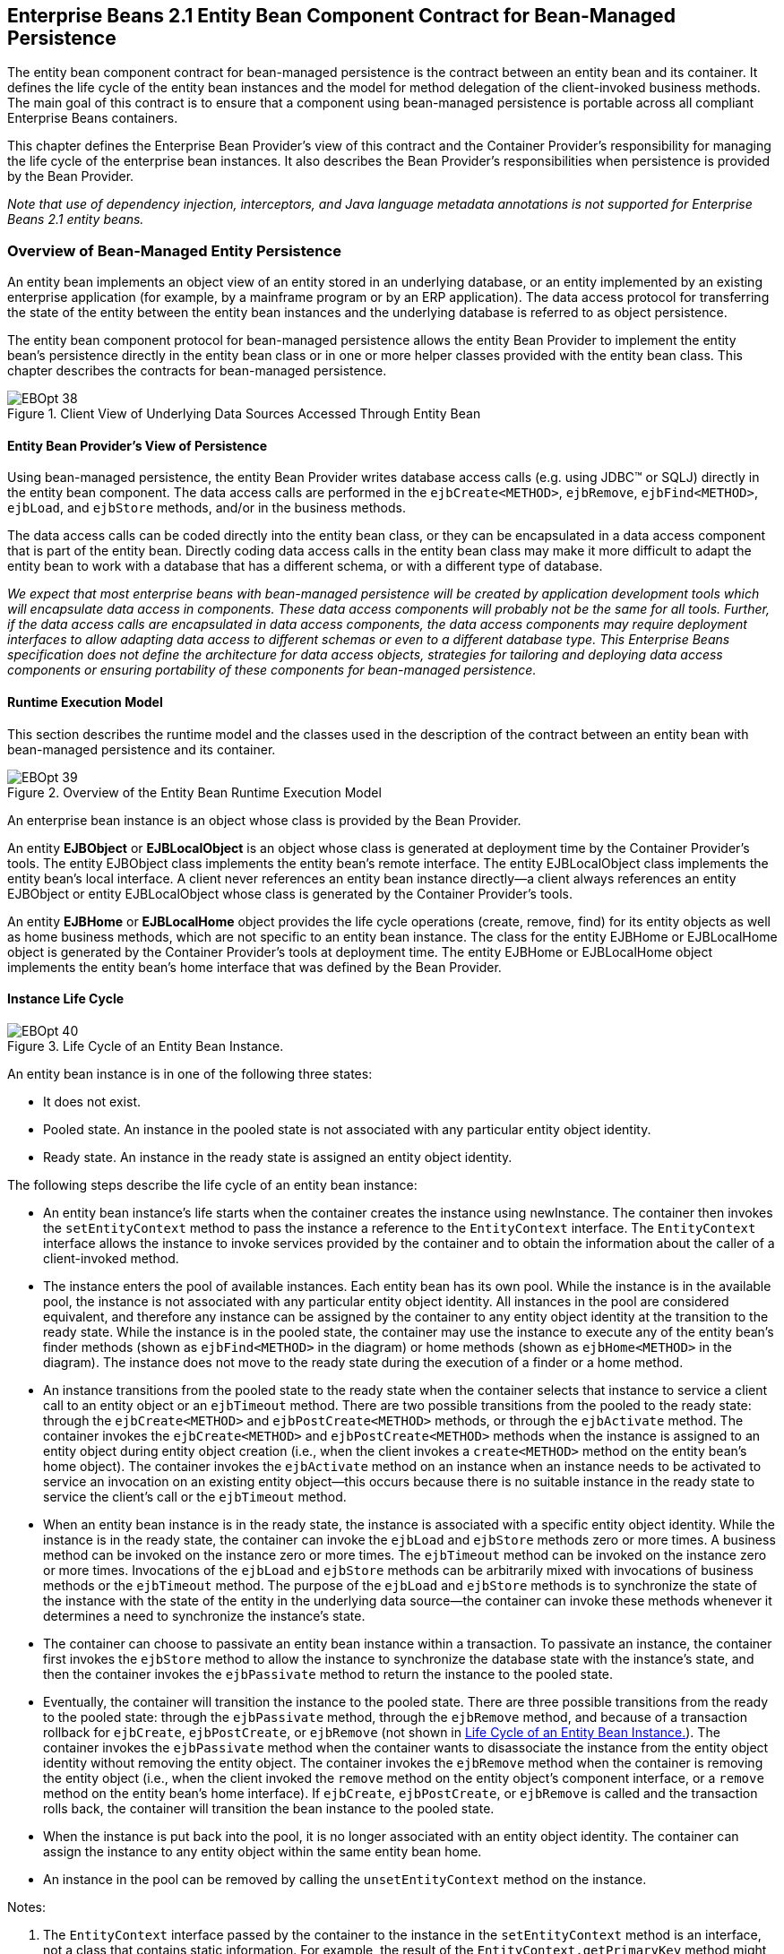 [[a2456]]
== Enterprise Beans 2.1 Entity Bean Component Contract for Bean-Managed Persistence

The entity bean component contract for bean-managed persistence is the contract between an entity bean and its container.
It defines the life cycle of the entity bean instances and the model for method delegation of the client-invoked business methods.
The main goal of this contract is to ensure that a component using bean-managed persistence is portable across all compliant Enterprise Beans containers.

This chapter defines the Enterprise Bean Provider’s view of this contract and the Container Provider’s responsibility for managing the life cycle of the enterprise bean instances.
It also describes the Bean Provider’s responsibilities when persistence is provided by the Bean Provider.

_Note that use of dependency injection, interceptors, and Java language metadata annotations is not supported for Enterprise Beans 2.1 entity beans._

=== Overview of Bean-Managed Entity Persistence

An entity bean implements an object view of an entity stored in an underlying database, or an entity implemented by an existing enterprise application (for example, by a mainframe program or by an ERP application).
The data access protocol for transferring the state of the entity between the entity bean instances and the underlying database is referred to as object persistence.

The entity bean component protocol for bean-managed persistence allows the entity Bean Provider to implement the entity bean’s persistence directly in the entity bean class or in one or more helper classes provided with the entity bean class.
This chapter describes the contracts for bean-managed persistence.

.Client View of Underlying Data Sources Accessed Through Entity Bean
image::EBOpt-38.svg[]

==== Entity Bean Provider’s View of Persistence

Using bean-managed persistence, the entity Bean Provider writes database access calls (e.g. using JDBC(TM) or SQLJ) directly in the entity bean component.
The data access calls are performed in the `ejbCreate<METHOD>`, `ejbRemove`, `ejbFind<METHOD>`, `ejbLoad`, and `ejbStore` methods, and/or in the business methods.

The data access calls can be coded directly into the entity bean class, or they can be encapsulated in a
data access component that is part of the entity bean.
Directly coding data access calls in the entity bean class may make it more difficult to adapt the entity bean to work with a database that has a different schema, or with a different type of database.

_We expect that most enterprise beans with bean-managed persistence will be created by application development tools which will encapsulate data access in components.
These data access components will probably not be the same for all tools.
Further, if the data access calls are encapsulated in data access components, the data access components may require deployment interfaces to allow adapting data access to different schemas or even to a different database type.
This Enterprise Beans specification does not define the architecture for data access objects, strategies for tailoring and deploying data
access components or ensuring portability of these components for bean-managed persistence._

==== Runtime Execution Model

This section describes the runtime model and the classes used in the description of the contract between an entity bean with bean-managed persistence and its container.

.Overview of the Entity Bean Runtime Execution Model
image::EBOpt-39.svg[]

An enterprise bean instance is an object whose class is provided by the Bean Provider.

An entity *EJBObject* or *EJBLocalObject* is an object whose class is generated at deployment time by the Container
Provider’s tools.
The entity EJBObject class implements the entity bean’s remote interface.
The entity EJBLocalObject class implements the entity bean’s local interface.
A client never references an entity bean instance directly—a client always references an entity EJBObject or entity EJBLocalObject whose class is generated by the Container Provider’s tools.

An entity *EJBHome* or *EJBLocalHome* object provides the life cycle operations (create, remove, find) for its entity objects as well as home business methods, which are not specific to an entity bean instance.
The class for the entity EJBHome or EJBLocalHome object is generated by the Container Provider’s tools at deployment time.
The entity EJBHome or EJBLocalHome object implements the entity bean’s home interface that was defined by the Bean Provider.

==== Instance Life Cycle
[[a2480]]
.Life Cycle of an Entity Bean Instance.
image::EBOpt-40.svg[]

An entity bean instance is in one of the following three states:

* It does not exist.

* Pooled state.
An instance in the pooled state is not associated with any particular entity object identity.

* Ready state.
An instance in the ready state is assigned an entity object identity.

The following steps describe the life cycle of an entity bean instance:

* An entity bean instance’s life starts when
the container creates the instance using newInstance.
The container then invokes the `setEntityContext` method to pass the instance a reference to the `EntityContext` interface.
The `EntityContext` interface allows the instance to invoke services provided by the container and to obtain the information about the caller of a client-invoked method.

* The instance enters the pool of available instances.
Each entity bean has its own pool.
While the instance is in the available pool, the instance is not associated with any particular entity object identity.
All instances in the pool are considered equivalent, and therefore any instance can be assigned by the container to any entity object identity at the transition to the ready state.
While the instance is in the pooled state, the container may use the instance to execute any of the entity bean’s finder methods (shown as `ejbFind<METHOD>` in the diagram) or home methods (shown as `ejbHome<METHOD>` in the diagram).
The instance does not move to the ready state during the execution of a finder or a home method.

* An instance transitions from the pooled state to the ready state when the container selects that instance to service a client call to an entity object or an `ejbTimeout` method.
There are two possible transitions from the pooled to the ready state: through the `ejbCreate<METHOD>` and `ejbPostCreate<METHOD>` methods, or through the `ejbActivate` method.
The container invokes the `ejbCreate<METHOD>` and `ejbPostCreate<METHOD>` methods when the instance is assigned to an entity object during entity object creation (i.e., when the client invokes a `create<METHOD>` method on the entity bean’s home object).
The container invokes the `ejbActivate` method on an instance when an instance needs to be activated to service an invocation on an existing entity object—this occurs because there is no suitable instance in the ready state to service the client’s call or the `ejbTimeout` method.

* When an entity bean instance is in the ready state, the instance is associated with a specific entity object identity.
While the instance is in the ready state, the container can invoke the `ejbLoad` and `ejbStore` methods zero or more times.
A business method can be invoked on the instance zero or more times.
The `ejbTimeout` method can be invoked on the instance zero or more times.
Invocations of the `ejbLoad` and `ejbStore` methods can be arbitrarily mixed with invocations of business methods or the `ejbTimeout` method.
The purpose of the `ejbLoad` and `ejbStore` methods is to synchronize the state of the instance with the state of the entity in the underlying data source—the container can invoke these methods whenever it determines a need to synchronize the instance’s state.

* The container can choose to passivate an entity bean instance within a transaction.
To passivate an instance, the container first invokes the `ejbStore` method to allow the instance to synchronize the database state with the instance’s state, and then the container invokes the `ejbPassivate` method to return the instance to the pooled state.

* Eventually, the container will transition the instance to the pooled state.
There are three possible transitions from the ready to the pooled state: through the `ejbPassivate` method, through the `ejbRemove` method, and because of a transaction rollback for `ejbCreate`, `ejbPostCreate`, or `ejbRemove` (not shown in <<a2480>>).
The container invokes the `ejbPassivate` method when the container wants to disassociate the instance from the entity object identity without removing the entity object.
The container invokes the `ejbRemove` method when the container is removing the entity object (i.e., when the client invoked the `remove` method on the entity object’s component interface, or a `remove` method on the entity bean’s home interface).
If `ejbCreate`, `ejbPostCreate`, or `ejbRemove` is called and the transaction rolls back, the container will transition the bean instance to the pooled state.

* When the instance is put back into the pool, it is no longer associated with an entity object identity.
The container can assign the instance to any entity object within the same entity bean home.

* An instance in the pool can be removed by calling the `unsetEntityContext` method on the instance.

Notes:

. The `EntityContext` interface passed by the container to the instance in the `setEntityContext` method is an
interface, not a class that contains static information.
For example, the result of the `EntityContext.getPrimaryKey` method might be different each time an instance moves from the pooled state to the ready state, and the result of the `getCallerPrincipal` and `isCallerInRole` methods may
be different in each business method.

. A `RuntimeException` thrown from any method of the entity bean class (including the business methods and the callbacks invoked by the container) results in the transition to the "`does not exist`" state.
The container must not invoke any method on the instance after a `RuntimeException` has been caught.
From the client perspective, the corresponding entity object continues to exist.
The client can continue accessing the entity object through its component interface because the container can use a different entity bean instance to delegate the client’s requests.
Exception handling is described further in <<a3210>>.

. The container is not required to maintain a pool of instances in the pooled state.
The pooling approach is an example of a possible implementation, but it is not the required implementation.
Whether the container uses a pool or not has no bearing on the entity bean coding style.

==== The Entity Bean Component Contract

This section specifies the contract between an entity bean with bean-managed persistence and its container.

===== Entity Bean Instance’s View

The following describes the entity bean instance’s view of the contract:

The Bean Provider is responsible for implementing the following methods in the entity bean class:

* A public constructor that takes no arguments.
The container uses this constructor to create instances of the entity bean class.

* `public void setEntityContext(EntityContext ic);`
+
A container uses this method to pass a reference to the `EntityContext` interface to the entity bean instance.
If the entity bean instance needs to use the `EntityContext` interface during its lifetime, it must remember the `EntityContext` interface in an instance variable.
+
This method executes with an unspecified transaction context (Refer to Enterprise Beans Core Contracts and Requirements
document <<a3339>> for how the container executes methods with an unspecified transaction context).
An identity of an entity object is not available during this method.
+
The instance can take advantage of the `setEntityContext` method to allocate any resources that are to be held by the instance for its lifetime.
Such resources cannot be specific to an entity object identity because the instance might be reused during its lifetime to serve multiple entity object identities.

* `public void unsetEntityContext();`
+
A container invokes this method before terminating the life of the instance.
+
This method executes with an unspecified transaction context.
An identity of an entity object is not available during this method.
+
The instance can take advantage of the `unsetEntityContext` method to free any resources that are held by the instance.
(These resources typically had been allocated by the `setEntityContext` method.)

* `public` _PrimaryKeyClass_ `ejbCreate<METHOD>(...);`
+
There are zero
footnote:a3385[An entity Bean has no `ejbCreate<METHOD>` and `ejbPostCreate<METHOD>` methods if it does not define any create methods in its home interface.
Such an entity bean does not allow the clients to create new entity objects.
The entity bean restricts the clients to accessing entities that were created through direct database inserts.]
or more `ejbCreate<METHOD>` methods, whose signatures match the signatures of the `create<METHOD>` methods of the entity bean home interface.
The container invokes an `ejbCreate<METHOD>` method on an entity bean instance when a client invokes a matching `create<METHOD>` method to create an entity object.
+
The implementation of the `ejbCreate<METHOD>` method typically validates the client-supplied arguments, and inserts a record representing the entity object into the database.
The method also initializes the instance’s variables.
The `ejbCreate<METHOD>` method must return the primary key for the created entity object.
+
An `ejbCreate<METHOD>` method executes in the transaction context determined by the transaction attribute of the matching `create<METHOD>` method, as described in Enterprise Beans Core Contracts and Requirements document <<a3339>>
Subsection "`__Container-Managed Transaction Demarcation for Business Methods__`".

* `public void ejbPostCreate<METHOD>(...);`
+
For each `ejbCreate<METHOD>` method, there is a matching `ejbPostCreate<METHOD>` method that has the same input parameters but whose return value is void.
The container invokes the matching `ejbPostCreate<METHOD>` method on an instance after it invokes the ejbCreate<METHOD> method with the same arguments.
The entity object identity is available during the `ejbPostCreate<METHOD>` method.
The instance may, for example, obtain the component interface of the associated entity object and pass it to another enterprise bean as a method argument.
+
An `ejbPostCreate<METHOD>` method executes in the same transaction context as the previous `ejbCreate<METHOD>` method.

* `public void ejbActivate();`
+
The container invokes this method on the instance when the container picks the instance from the pool and assigns it to a specific entity object identity.
The `ejbActivate` method gives the entity bean instance the chance to acquire additional resources that it needs while it is in the
ready state.
+
This method executes with an unspecified transaction context.
The instance can obtain the identity of the entity object via the `getPrimaryKey`, `getEJBLocalObject`, or `getEJBObject` method on the entity context.
The instance can rely on the fact that the primary key and entity object identity will remain associated with the instance until the completion of `ejbPassivate` or `ejbRemove`.
+
Note that the instance should not use the `ejbActivate` method to read the state of the entity from the database; the instance should load its state only in the `ejbLoad` method.

* `public void ejbPassivate();`
+
The container invokes this method on an instance when the container decides to disassociate the instance from an entity object identity, and to put the instance back into the pool of available instances.
The `ejbPassivate` method gives the instance the chance to release any resources that should not be held while the instance is in the pool.
(These resources typically had been allocated during the `ejbActivate` method.)
+
This method executes with an unspecified transaction context.
The instance can still obtain the identity of the entity object via the `getPrimaryKey`, `getEJBLocalObject`, or `getEJBObject` method of the `EntityContext` interface.
+
Note that an instance should not use the `ejbPassivate` method to write its state to the database; an instance should store its state only in the `ejbStore` method.

* `public void ejbRemove();`
+
The container invokes this method on an instance as a result of a client’s invoking a `remove` method.
The instance is in the ready state when `ejbRemove` is invoked and it will be entered into the pool when the method completes.
+
This method executes in the transaction context determined by the transaction attribute of the `remove` method that triggered the `ejbRemove` method.
The instance can still obtain the identity of the entity object via the `getPrimaryKey`, `getEJBLocalObject`, or `getEJBObject` method of the `EntityContext` interface.
+
The container synchronizes the instance’s state before it invokes the `ejbRemove` method.
This means that the state of the instance variables at the beginning of the `ejbRemove` method is the same as it would be at the beginning of a business method.
+
An entity bean instance should use this method to remove the entity object’s representation from the database.
+
Since the instance will be entered into the pool, the state of the instance at the end of this method must be equivalent to the state of a passivated instance.
This means that the instance must release any resource that it would normally release in the `ejbPassivate` method.

* `public void ejbLoad();`
+
The container invokes this method on an instance in the ready state to inform the instance that it should synchronize the entity state cached in its instance variables from the entity state in the database.
The instance should be prepared for the container to invoke this method at any time that the instance is in the ready state.
+
If the instance is caching the entity state (or parts of the entity state), the instance should not use the previously cached state in the subsequent business method.
The instance may take advantage of the `ejbLoad` method, for example, to refresh the cached state by reading it from the database.
+
This method executes in the transaction context determined by the transaction attribute of the business method or `ejbTimeout` method that triggered the `ejbLoad` method.

* `public void ejbStore();`
+
The container invokes this method on an instance to inform the instance that the instance should synchronize the entity state in the database with the entity state cached in its instance variables.
The instance should be prepared for the container to invoke this method at any time that the instance is in the ready state.
+
An instance should write any updates cached in the instance variables to the database in the `ejbStore` method.
+
This method executes in the same transaction context as the previous `ejbLoad` or `ejbCreate<METHOD>` method invoked on the instance.
All business methods or the `ejbTimeout` method invoked between the previous `ejbLoad` or `ejbCreate<METHOD>` method and this `ejbStore` method are also invoked in the same transaction context.

* `public` _<primary key type or collection>_ `ejbFind<METHOD>(...);`
+
The container invokes this method on the instance when the container selects the instance to execute a matching client-invoked `find<METHOD>` method.
The instance is in the pooled state (i.e., it is not assigned to any particular entity object identity) when the container selects the instance to execute the `ejbFind<METHOD>` method on it, and it is returned to the pooled state when the execution of the `ejbFind<METHOD>` method completes.
+
The `ejbFind<METHOD>` method executes in the transaction context determined by the transaction attribute of the matching find method, as described in Enterprise Beans Core Contracts and Requirements document <<a3339>> Subsection "`__Container-Managed Transaction Demarcation for Business Methods__`".
+
The implementation of an `ejbFind<METHOD>` method typically uses the method’s arguments to locate the requested entity object or a collection of entity objects in the database.
The method must return a primary key or a collection of primary keys to the container (see <<a2729>>).

* `public` _<type>_ `ejbHome<METHOD>(...);`
+
The container invokes this method on any instance when the container selects the instance to execute a matching client-invoked `<METHOD>` home method.
The instance is in the pooled state (i.e., it is not assigned to any particular entity object identity) when the container selects the instance to execute the `ejbHome<METHOD>` method on it, and it is returned to the pooled state when the execution of the `ejbHome<METHOD>` method completes.
+
The `ejbHome<METHOD>` method executes in the transaction context determined by the transaction attribute of the matching `<METHOD>` home method, as described in Enterprise Beans Core Contracts and Requirements document <<a3339>> Subsection "`__Container-Managed Transaction Demarcation for Business Methods__`".

* `public void ejbTimeout(...);`
+
The container invokes the `ejbTimeout` method on an instance when a timer for the instance has expired.
The `ejbTimeout` method notifies the instance of the time-based event and allows the instance to execute the business logic to handle it.
+
The `ejbTimeout` method executes in the transaction context determined by its transaction attribute.

[[a2553]]
===== Container’s View

This subsection describes the container’s view of the state management contract.
The container must call the following methods:

* `public void setEntityContext(ec);`
+
The container invokes this method to pass a reference to the `EntityContext` interface to the entity bean instance.
The container must invoke this method after it creates the instance, and before it puts the instance into the pool of available instances.
+
The container invokes this method with an unspecified transaction context.
At this point, the `EntityContext` is not associated with any entity object identity.

* `public void unsetEntityContext();`
+
The container invokes this method when the container wants to reduce the number of instances in the pool.
After this method completes, the container must not reuse this instance.
+
The container invokes this method with an unspecified transaction context.

* `public` _PrimaryKeyClass_ `ejbCreate<METHOD>(...);` +
`public void ejbPostCreate<METHOD>(...);`
+
The container invokes these two methods during the creation of an entity object as a result of a client invoking a `create<METHOD>` method on the entity bean’s home interface.
+
The container first invokes the `ejbCreate<METHOD>` method whose signature matches the `create<METHOD>` method invoked by the client.
The `ejbCreate<METHOD>` method returns a primary key for the created entity object.
The container creates an entity EJBObject reference and/or EJBLocalObject reference for the primary key.
The container then invokes a matching `ejbPostCreate<METHOD>` method to allow the instance to fully initialize itself.
Finally, the container returns the entity object’s remote interface (i.e., a reference to the entity EJBObject) to the client if the client is a remote client, or the entity object’s local interface (i.e., a reference to the entity EJBLocalObject) to the client if the client is a local client.
+
The container must invoke the `ejbCreate<METHOD>` and `ejbPostCreate<METHOD>` methods in the transaction context determined by the transaction attribute of the matching `create<METHOD>` method, as described in Enterprise Beans Core Contracts and Requirements document <<a3339>> Subsection "`__Container-Managed Transaction Demarcation for Business Methods__`".

* `public void ejbActivate();`
+
The container invokes this method on an entity bean instance at activation time (i.e., when the instance is taken from the pool and assigned to an entity object identity).
The container must ensure that the primary key of the associated entity object is available to the instance if the instance invokes the
`getPrimaryKey`, `getEJBLocalObject`, or `getEJBObject` method on its `EntityContext` interface.
+
The container invokes this method with an unspecified transaction context.
+
Note that instance is not yet ready for the delivery of a business method.
The container must still invoke the `ejbLoad` method prior to a business method or `ejbTimeout` method invocation.

* `public void ejbPassivate();`
+
The container invokes this method on an entity bean instance at passivation time (i.e., when the instance is being disassociated from an entity object identity and moved into the pool).
The container must ensure that the identity of the associated entity object is still available to the instance if the instance invokes
the `getPrimaryKey`, `getEJBLocalObject`, or `getEJBObject` method on its entity context.
+
The container invokes this method with an unspecified transaction context.
+
Note that if the instance state has been updated by a transaction, the container must first invoke the `ejbStore` method on the instance before it invokes `ejbPassivate` on it.

* public void ejbRemove();
+
The container invokes this method before it ends the life of an entity object as a result of a client invoking a `remove` operation.
+
The container invokes this method in the transaction context determined by the transaction attribute of the invoked `remove` method.
The container must ensure that the identity of the associated entity object is still available to the instance in the `ejbRemove` method (i.e., the instance can invoke the `getPrimaryKey`, `getEJBLocalObject`, or `getEJBObject` method on its `EntityContext` in the `ejbRemove` method).
+
The container must ensure that the instance’s state is synchronized from the state in the database before invoking the
`ejbRemove` method (i.e., if the instance is not already synchronized from the state in the database, the container must invoke `ejbLoad` before it invokes `ejbRemove`).

* `public void ejbLoad();`
+
The container must invoke this method on the instance whenever it becomes necessary for the instance to synchronize its instance state from its state in the database.
The exact times that the container invokes `ejbLoad` depend on the configuration of the component and the container, and are not defined by the Enterprise Beans architecture.
Typically, the container will call `ejbLoad` before the first business method within a transaction or before invoking the `ejbTimeout` method to ensure that the instance can refresh its cached state of the entity object from the database.
After the first `ejbLoad` within a transaction, the container is not required to recognize that the state of the entity object in the database has been changed by another transaction, and it is not required to notify the instance of this change via another `ejbLoad` call.
+
The container must invoke this method in the transaction context determined by the transaction attribute of the business method or `ejbTimeout` method that triggered the `ejbLoad` method.

* `public void ejbStore();`
+
The container must invoke this method on the instance whenever it becomes necessary for the instance to synchronize its state in the database with the state of the instance’s fields.
This synchronization always happens at the end of a transaction, unless the bean is specified as read-only (see <<a2598>>).
However, the container may also invoke this method when it passivates the instance in the middle of a transaction, or when it needs to transfer the most recent state of the entity object to another instance for the same entity object in the same transaction (see Enterprise Beans Core Contracts and Requirements document <<a3339>> Subsection "`__Access from Multiple Clients in the Same Transaction Context__`").
+
The container must invoke this method in the same transaction context as the previously invoked `ejbLoad`, `ejbCreate<METHOD>`, or `ejbTimeout` method.

* `public` _<primary key type or collection>_ `ejbFind<METHOD>(...);`
+
The container invokes the `ejbFind<METHOD>` method on an instance when a client invokes a matching `find<METHOD>` method on the entity bean’s home interface.
The container must pick an instance that is in the pooled state (i.e., the instance is not associated with any entity object identity) for the execution of the `ejbFind<METHOD>` method.
If there is no instance in the pooled state, the container creates one and calls the `setEntityContext` method on the instance before dispatching the finder method.
+
Before invoking the `ejbFind<METHOD>` method, the container must first synchronize the state of any non-read-only entity bean instances that are participating in the same transaction context as is used to execute the `ejbFind<METHOD>` by invoking the `ejbStore` method on those entity bean instances.
footnote:a3386[The Enterprise Beans specification does not require the distributed flushing of state.
The container in which the `ejbFind<METHOD>` method executes is not required to propagate the flush to a different container.]
+
After the `ejbFind<METHOD>` method completes, the instance remains in the pooled state.
The container may, but is not required to, immediately activate the objects that were located by the finder using the transition through the `ejbActivate` method.
+
The container must invoke the `ejbFind<METHOD>` method in the transaction context determined by the transaction attribute of the matching find method, as described in Enterprise Beans Core Contracts and Requirements document <<a3339>> Subsection "`__Container-Managed
Transaction Demarcation for Business Methods__`".
+
If the `ejbFind<METHOD>` method is declared to return a single primary key, the container creates an entity EJBObject reference for the primary key and returns it to the client if the client is a remote client.
If the client is a local client, the container creates and returns an entity EJBLocalObject reference for the primary key.
If the `ejbFind<METHOD>` method is declared to return a collection of primary keys, the container creates a collection of entity EJBObject or EJBLocalObject references for the primary keys returned from `ejbFind<METHOD>`, and returns the collection to the client.
(See <<a2729>> for information on collections.)

* `public` _<type>_ `ejbHome<METHOD>(...);`
+
The container invokes the `ejbHome<METHOD>` method on an instance when a client invokes a matching `<METHOD>` home method on the entity bean’s home interface.
The container must pick an instance that is in the pooled state (i.e., the instance is not associated with any entity object identity) for the execution of the `ejbHome<METHOD>` method.
If there is no instance in the pooled state, the container creates one and calls the `setEntityContext` method on the instance before dispatching the home method.
+
After the `ejbHome<METHOD>` method completes, the instance remains in the pooled state.
+
The container must invoke the `ejbHome<METHOD>` method in the transaction context determined by the transaction attribute of the matching `<METHOD>` home method, as described in Enterprise Beans Core Contracts and Requirements document <<a3339>> Subsection "`__Container-Managed Transaction Demarcation for Business Methods__`".

* `public void ejbTimeout(...);`
+
The container invokes the `ejbTimeout` method on the instance when a timer with which the entity has been registered expires.
If there is no suitable instance in the ready state, the container must activate an instance, invoking the `ejbActivate` method and transitioning it to the ready state.
+
The container invokes the `ejbTimeout` method in the context of a transaction determined by its transaction attribute.

[[a2598]]
==== Read-only Entity Beans

Compliant implementations of this specification may optionally support read-only entity beans.
A read-only entity bean is an entity bean whose instances are not intended to be updated and/or created by the application.
Read-only beans are best suited for situations where the underlying data never changes or changes infrequently.

Containers that support read-only beans do not call the `ejbStore` method on them.
The `ejbLoad` method should typically be called by the container when the state of the bean instance is initially loaded from the database, or at designated refresh intervals.
footnote:a3387[The ability to refresh the state of a read-only bean and the intervals at which such refresh occurs are vendor-specific.]

If a read-only bean is used, the state of such a bean should not be updated by the application, and the behavior is unspecified if this occurs.
footnote:a3388[For example, an implementation might choose to ignore such updates or to disallow them.]

Read-only beans are designated by vendor-specific means that are outside the scope of this specification, and their use is therefore not portable.

==== The EntityContext Interface

A container provides the entity bean instances with an `EntityContext`, which gives the entity bean instance access to the instance’s context maintained by the container.
The `EntityContext` interface has the following methods:

* The `getEJBObject` method returns the entity bean’s remote interface.

* The `getEJBHome` method returns the entity bean’s remote home interface.

* The `getEJBLocalObject` method returns the entity bean’s local interface.

* The `getEJBLocalHome` method returns the entity bean’s local home interface.

* The `getCallerPrincipal` method returns the `java.security.Principal` that identifies the invoker.

* The `isCallerInRole` method tests if the entity bean instance’s caller has a particular role.

* The `setRollbackOnly` method allows the instance to mark the current transaction such that the only outcome of the transaction is a rollback.

* The `getRollbackOnly` method allows the instance to test if the current transaction has been marked for rollback.

* The `getPrimaryKey` method returns the entity bean’s primary key.

* The `getTimerService` method returns the `jakarta.ejb.TimerService` interface.

* The `getUserTransaction` method returns the `jakarta.transaction.UserTransaction` interface.
Entity bean instances must not call this method.

* The `lookup` method enables the entity bean to look up its environment entries in the JNDI naming context.

==== Operations Allowed in the Methods of the Entity Bean Class

<<a2625>> defines the methods of an entity bean class in which the enterprise bean instances can access the methods of the `jakarta.ejb.EntityContext` interface, the `java:comp/env` environment naming context, resource managers, `TimerService` and `Timer` methods, the `EntityManagerFactory` and `EntityManager` methods, and other enterprise beans.

If an entity bean instance attempts to invoke a method of the `EntityContext` interface, and the access is not allowed in <<a2625>>, the container must throw the `java.lang.IllegalStateException`.

If an entity bean instance attempts to invoke a method of the `TimerService` or `Timer` interface and the access is not allowed in <<a2625>>, the container must throw the `java.lang.IllegalStateException`.

If an entity bean instance attempts to access a resource manager, an enterprise bean, or an entity manager or entity manager factory, and the access is not allowed in <<a2625>>, the behavior is undefined by the Enterprise Beans architecture.



[[a2625]]
.Operations Allowed in the Methods of an Entity Bean
[cols="33%,67%", width="100%", options="header"]
|===
| Bean method
| Bean method can perform the following operations

| constructor
| -

| setEntityContext +
unsetEntityContext
| EntityContext methods: _getEJBHome, getEJBLocalHome, lookup_ +
JNDI access to java:comp/env +

| ejbCreate
| EntityContext methods: _getEJBHome, getEJBLocalHome, getCallerPrincipal, getRollbackOnly, isCallerInRole, setRollbackOnly, getTimerService, lookup_ +
JNDI access to java:comp/env +
Resource manager access +
Enterprise bean access +
EntityManagerFactory access +
EntityManager access

| ejbPostCreate
| EntityContext methods: _getEJBHome, getEJBLocalHome, getCallerPrincipal, getRollbackOnly, isCallerInRole, setRollbackOnly, getEJBObject, getEJBLocalObject, getPrimaryKey, getTimerService, lookup_ +
JNDI access to java:comp/env +
Resource manager access +
Enterprise bean access +
Timer service or Timer methods +
EntityManagerFactory access +
EntityManager access

| ejbRemove
| EntityContext methods: _getEJBHome, getEJBLocalHome, getCallerPrincipal, getRollbackOnly, isCallerInRole, setRollbackOnly, getEJBObject, getEJBLocalObject, getPrimaryKey, getTimerService, lookup_ +
JNDI access to java:comp/env +
Resource manager access +
Enterprise bean access +
Timer service or Timer methods +
EntityManagerFactory access +
EntityManager access

| ejbFind
| EntityContext methods: _getEJBHome, getEJBLocalHome, getCallerPrincipal, getRollbackOnly, isCallerInRole, setRollbackOnly, lookup_ +
JNDI access to java:comp/env +
Resource manager access +
Enterprise bean access +
EntityManagerFactory access +
EntityManager access

| ejbHome
| EntityContext methods: _getEJBHome, getEJBLocalHome, getCallerPrincipal, getRollbackOnly, isCallerInRole, setRollbackOnly, getTimerService, lookup_ +
JNDI access to java:comp/env +
Resource manager access +
Enterprise bean access +
EntityManagerFactory access +
EntityManager access

| ejbActivate +
ejbPassivate
| EntityContext methods: _getEJBHome, getEJBLocalHome, getEJBObject, getEJBLocalObject, getPrimaryKey, getTimerService, lookup_ +
JNDI access to java:comp/env

| ejbLoad +
ejbStore
| EntityContext methods: _getEJBHome, getEJBLocalHome, getCallerPrincipal, getRollbackOnly, isCallerInRole, setRollbackOnly, getEJBObject, getEJBLocalObject, getPrimaryKey, getTimerService, lookup_ +
JNDI access to java:comp/env +
Resource manager access +
Enterprise bean access +
Timer service or Timer methods +
EntityManagerFactory access +
EntityManager access

| business method from component interface
| EntityContext methods: _getEJBHome, getEJBLocalHome, getCallerPrincipal, getRollbackOnly, isCallerInRole, setRollbackOnly, getEJBObject, getEJBLocalObject, getPrimaryKey, getTimerService, lookup_ +
JNDI access to java:comp/env +
Resource manager access +
Enterprise bean access +
Timer service or Timer methods +
EntityManagerFactory access +
EntityManager access

| ejbTimeout
| EntityContext methods: _getEJBHome, getEJBLocalHome, getCallerPrincipal, isCallerInRole, getRollbackOnly, setRollbackOnly, getEJBObject, getEJBLocalObject, getPrimaryKey, getTimerService, lookup_ +
JNDI access to java:comp/env +
Resource manager access +
Enterprise bean access +
Timer service or Timer methods +
EntityManagerFactory access +
EntityManager access
|===

Additional restrictions:

* The `getRollbackOnly` and `setRollbackOnly` methods of the `EntityContext` interface should be used only in the enterprise bean methods that execute in the context of a transaction.
The container must throw the `java.lang.IllegalStateException` if the methods are invoked while the instance is not associated with a transaction.

Reasons for disallowing operations:

* Invoking the `getEJBObject`, `getEJBLocalObject`, and `getPrimaryKey` methods is disallowed in the entity bean methods in which there is no entity object identity associated with the instance.

* Invoking the `getEJBObject` and `getEJBHome` methods is disallowed if the entity bean does not define a remote client view.

* Invoking the `getEJBLocalObject` and `getEJBLocalHome` methods is disallowed if the entity bean does not define a local client view.

* Invoking the `getRollbackOnly` and `setRollbackOnly` methods is disallowed in the entity bean methods for which the container does not have a meaningful transaction context.
These are the methods that have the `NotSupported`, `Never`, or `Supports` transaction attribute.

* Accessing resource managers and enterprise beans is disallowed in the entity bean methods for which the container does not have a meaningful transaction context or client security context.

==== Caching of Entity State and the ejbLoad and ejbStore Methods

An instance of an entity bean with bean-managed persistence can cache the entity object’s state between business method invocations. An instance may choose to cache the entire entity object’s state, part of the state, or no state at all.

The container-invoked `ejbLoad` and `ejbStore` methods assist the instance with the management of the cached entity object’s state. The instance should handle the `ejbLoad` and `ejbStore` methods as follows:

* When the container invokes the `ejbStore` method on the instance, the instance should push all cached updates of the entity object’s state to the underlying database.
The container invokes the ejbStore method at the end of a transaction
footnote:a3389[This call may be omitted if the bean has been specified as read-only.],
and may also invoke it at other times when the instance is in the ready state.
(For example the container may invoke `ejbStore` when passivating an instance in the middle of a transaction, or when transferring the instance’s state to another instance to support distributed transactions in a multi-process server.)

* When the container invokes the `ejbLoad` method on the instance, the instance should discard any cached entity object’s
state.
The instance may, but is not required to, refresh the cached state by reloading it from the underlying database.

The following examples, which are illustrative but not prescriptive, show how an instance may cache the entity object’s state:

* An instance loads the entire entity object’s state in the ejbLoad method and caches it until the container invokes the `ejbStore` method.
The business methods read and write the cached entity state.
The `ejbStore` method writes the updated parts of the entity object’s state to the database.

* An instance loads the most frequently used part of the entity object’s state in the `ejbLoad` method and caches it until the container invokes the `ejbStore` method.
Additional parts of the entity object’s state are loaded as needed by the business methods.
The `ejbStore` method writes the updated parts of the entity object’s state to the database.

* An instance does not cache any entity object’s state between business methods.
The business methods access and modify the entity object’s state directly in the database.
The `ejbLoad` and `ejbStore` methods have an empty implementation.

We expect that most entity developers will not manually code the cache management and data access calls in the entity bean class.
We expect that they will rely on application development tools to provide various data access components that encapsulate data access and provide state caching.

===== ejbLoad and ejbStore with the NotSupported Transaction Attribute

The use of the `ejbLoad` and `ejbStore` methods for caching an entity object’s state in the instance works well only if the container can use transaction boundaries to drive the `ejbLoad` and `ejbStore` methods.
When the `NotSupported`
footnote:a3390[This applies also to the Never and Supports attribute.]
transaction attribute is assigned to a component interface method, the corresponding enterprise bean class method executes with an unspecified transaction context (See Enterprise Beans Core Contracts and Requirements document <<a3339>> Subsection "`__Handling of Methods that Run with an unspecified transaction context__`").
This means that the container does not have any well-defined transaction boundaries to drive the `ejbLoad` and `ejbStore` methods on the instance.

Therefore, the `ejbLoad` and `ejbStore` methods are "`unreliable`" for the instances that the container uses to dispatch the methods with an unspecified transaction context.
The following are the only guarantees that the container provides for the instances that execute the methods with an unspecified transaction context:

* The container invokes at least one `ejbLoad` between ejbActivate and the first business method in the instance.

* The container invokes at least one `ejbStore` between the last business method on the instance and the `ejbPassivate` method
footnote:a3391[This `ejbStore` call may be omitted if the bean has been specified as read-only.].

Because the entity object’s state accessed between the `ejbLoad` and `ejbStore` method pair is not protected by a transaction boundary for the methods that execute with an unspecified transaction context, the Bean Provider should not attempt to use the `ejbLoad` and `ejbStore` methods to control caching of the entity object’s state in the instance.
Typically, the implementation of the `ejbLoad` and `ejbStore` methods should be a no-op (i.e., an empty method), and each business method should access the entity object’s state directly in the database.

[[a2729]]
==== Finder Method Return Type

===== Single-Object Finder

Some finder methods (such as `ejbFindByPrimaryKey`) are designed to return at most one entity object.
For single-object finders, the result type of a `find<METHOD>` method defined in the entity bean’s remote home interface is the entity bean’s remote interface, and the result type of the `find<METHOD>` method defined in the entity bean’s local home interface is the entity bean’s local interface.
The result type of the corresponding `ejbFind<METHOD>` method defined in the entity’s implementation class is the entity bean’s primary key type.

The following code illustrates the definition of a single-object finder on the remote home interface.
[source, java]
----
// Entity’s home interface
public AccountHome extends jakarta.ejb.EJBHome {
    ...
    Account findByPrimaryKey(AccountPrimaryKey primkey)
        throws FinderException, RemoteException;
    ...
}
----

****
_Note that a finder method defined on the local home interface, however, must not throw the `RemoteException`._
****

[source, java]
----
// Entity’s implementation class
public AccountBean implements jakarta.ejb.EntityBean {
    ...
    public AccountPrimaryKey ejbFindByPrimaryKey(
            AccountPrimaryKey primkey)
        throws FinderException 
    {
        ...
    }
    ...
}
----

===== Multi-Object Finders

Some finder methods are designed to return multiple entity objects.
For multi-object finders defined in the entity bean’s remote home interface, the result type of the `find<METHOD>` method is a collection of objects implementing the entity bean’s remote interface.
For multi-object finders defined in the entity bean’s local home interface, the result type is a collection of objects implementing the entity bean’s local interface.
In either case, the result type of the corresponding `ejbFind<METHOD>` implementation method defined in the entity bean’s implementation class is a collection of objects of the entity bean’s primary key type.

The Bean Provider can choose two types to define a collection type for a finder:

* the Java(TM) 2 `java.util.Collection` interface

* the JDK(TM) 1.1 `java.util.Enumeration` interface

A Bean Provider targeting containers and clients based on Java 2 should use the `java.util.Collection` interface for the finder’s result type.

A Bean Provider who wants to ensure that the entity bean is compatible with containers and clients based on JDK 1.1 must use the `java.util.Enumeration` interface for the finder’s result type
footnote:a3392[The finder will be also compatible with Java 2-based containers and clients.].

The Bean Provider must ensure that the objects in the `java.util.Enumeration` or `java.util.Collection` returned from the `ejbFind<METHOD>` method are instances of the entity bean’s primary key class.

A client program must use the `PortableRemoteObject.narrow` method to convert the objects contained in the collections returned by a finder method on the entity bean’s remote home interface to the entity bean’s remote interface type.

The following is an example of a multi-object finder method definition that is compatible with containers and clients based on Java 2:
[source, java]
----
// Entity’s remote home interface
public AccountHome extends jakarta.ejb.EJBHome {
    ...
    java.util.Collection findLargeAccounts(double limit)
        throws FinderException, RemoteException;
    ...
}

// Entity’s implementation class
public AccountBean implements jakarta.ejb.EntityBean {
    ...
    public java.util.Collection ejbFindLargeAccounts(
            double limit) throws FinderException
    {
        ...
    }
    ...
}
----

The following is an example of a multi-object finder method definition compatible with containers and clients that are based on both JDK 1.1 and Java 2:
[source, java]
----
// Entity’s remote home interface
public AccountHome extends jakarta.ejb.EJBHome {
    ...
    java.util.Enumeration findLargeAccounts(double limit)
        throws FinderException, RemoteException;
    ...
}

// Entity’s implementation class
public AccountBean implements jakarta.ejb.EntityBean {
    ...
    public java.util.Enumeration ejbFindLargeAccounts(
            double limit) throws FinderException
    {
        ...
    }
    ...
}
----

==== Timer Notifications

An entity bean can be registered with the Enterprise Beans Timer Service for time-based event notifications if it implements the `jakarta.ejb.TimedObject` interface.
The container invokes the bean instance’s `ejbTimeout` method when a timer for the bean has expired.
See <<a3258>>.

[[a2806]]
==== Standard Application Exceptions for Entities

The Enterprise Beans specification defines the following standard application exceptions:

* `jakarta.ejb.CreateException`

* `jakarta.ejb.DuplicateKeyException`

* `jakarta.ejb.FinderException`

* `jakarta.ejb.ObjectNotFoundException`

* `jakarta.ejb.RemoveException`

===== CreateException

From the client’s perspective, a `CreateException` (or a subclass of `CreateException`) indicates that an application level error occurred during the `create<METHOD>` operation.
If a client receives this exception, the client does not know, in general, whether the entity object was created but not fully initialized, or not created at all.
Also, the client does not know whether or not the transaction has been marked for rollback.
(However, the client may determine the transaction status using the `UserTransaction` interface or the `setRollbackOnly` method of the `EJBContext` interface.)

The Bean Provider throws the `CreateException` (or subclass of `CreateException`) from the `ejbCreate<METHOD>` and `ejbPostCreate<METHOD>` methods to indicate an application-level error from the create or initialization operation.
Optionally, the Bean Provider may mark the transaction for rollback before throwing this exception.

_The Bean Provider is encouraged to mark the transaction for rollback only if data integrity would be lost if the transaction were committed by the client.
Typically, when a `CreateException` is thrown, it leaves the database in a consistent state, allowing the client to recover. For example, `ejbCreate` may throw the `CreateException` to indicate that the some of the arguments to the `create<METHOD>` method are invalid._

The container treats the `CreateException` as any other application exception.
See <<a3227>>.

===== DuplicateKeyException

The `DuplicateKeyException` is a subclass of `CreateException`.
It is thrown by the `ejbCreate<METHOD>` method to indicate to the client that the entity object cannot be created because an entity object with the same key already exists.
The unique key causing the violation may be the primary key, or another key defined in the underlying database.

Normally, the Bean Provider should not mark the transaction for rollback before throwing the exception.

When the client receives the `DuplicateKeyException`, the client knows that the entity was not created, and that the client’s transaction has not typically been marked for rollback.

===== FinderException

From the client’s perspective, a `FinderException` (or a subclass of `FinderException`) indicates that an application level error occurred during the find operation.
Typically, the client’s transaction has not been marked for rollback because of the `FinderException`.

The Bean Provider throws the `FinderException` (or subclass of `FinderException`) from the `ejbFind<METHOD>` method to indicate an application-level error in the finder method.
The Bean Provider should not, typically, mark the transaction for rollback before throwing the `FinderException`.

The container treats the FinderException as any other application exception.
See <<a3227>>.

===== ObjectNotFoundException

The `ObjectNotFoundException` is a subclass of `FinderException`.
It is thrown by the `ejbFind<METHOD>` method to indicate that the requested entity object does not exist.

Only single-object finders (see <<a2729>>) should throw this exception.
Multi-object finders must not throw this exception.
Multi-object finders should return an empty collection as an indication that no matching objects were found.

===== RemoveException

From the client’s perspective, a `RemoveException` (or a subclass of `RemoveException`) indicates that an application level error occurred during a remove operation.
If a client receives this exception, the client does not know, in general, whether the entity object was removed or not.
The client also does not know if the transaction has been marked for rollback.
(However, the client may determine the transaction status using the `UserTransaction` interface.)

The Bean Provider throws the `RemoveException` (or subclass of `RemoveException`) from the `ejbRemove` method to indicate an application-level error from the entity object removal operation.
Optionally, the Bean Provider may mark the transaction for rollback before throwing this exception.

_The Bean Provider is encouraged to mark the transaction for rollback only if data integrity would be lost if the
transaction were committed by the client.
Typically, when a `RemoveException` is thrown, it leaves the database in a consistent state, allowing the client to recover._

The container treats the `RemoveException` as any other application exception.
See <<a3227>>.

==== Commit Options

The Entity Bean protocol is designed to give the container the flexibility to select the disposition of the instance state at transaction commit time.
This flexibility allows the container to optimally manage the caching of entity object’s state and the association of an entity object identity with the enterprise bean instances.

The container can select from the following commit-time options:

**Option A:**
The container caches a "`ready`" instance between transactions.
The container ensures that the instance has exclusive access to the state of the object in the persistent storage.
Therefore, the container does not have to synchronize the instance’s state from the persistent storage at the beginning of the
next transaction.

**Option B:**
The container caches a "`ready`" instance between transactions.
In contrast to Option A, in this option the container does not ensure that the instance has exclusive access to the state of the object in the persistent storage.
Therefore, the container must synchronize the instance’s state from the persistent storage at the beginning of the next transaction.

**Option C:**
The container does not cache a "`ready`" instance between transactions.
The container returns the instance to the pool of available instances after a transaction has completed.

The following table provides a summary of the commit-time options.

.Summary of Commit-Time Options
[cols="4", options="header"]
|===
|
| Write instance state to database
| Instance stays ready
| Instance state remains valid

| Option A
| Yes
| Yes
| Yes

| Option B
| Yes
| Yes
| No

| Option C
| Yes
| No
| No
|===

Note that the container synchronizes the instance’s state with the persistent storage at transaction commit for all three options.

The selection of the commit option is transparent to the entity bean implementation—the entity bean will work correctly regardless of the commit-time option chosen by the container.
The Bean Provider writes the entity bean in the same way.

==== Concurrent Access from Multiple Transactions

When writing the entity bean business methods, the Bean Provider does not have to worry about
concurrent access from multiple transactions.
The Bean Provider may assume that the container will ensure appropriate synchronization for entity objects that are accessed
concurrently from multiple transactions.

The container typically uses one of the following implementation strategies to achieve proper synchronization.
(These strategies are illustrative, not prescriptive.)

* The container activates multiple instances of the entity bean, one for each transaction in which the entity object is
being accessed.
The transaction synchronization is performed automatically by the underlying database during the database access calls performed by the business methods and the `ejbTimeout` method; and by the `ejbLoad`, `ejbCreate<METHOD>`, `ejbStore`, and `ejbRemove` methods.
The database system provides all the necessary transaction synchronization; the container does not have to perform any synchronization logic.

.Multiple Clients Can Access the Same Entity Object Using Multiple Instances
image::EBOpt-41.svg[]

_With this strategy, the type of lock acquired by `ejbLoad` leads to a trade-off.
If `ejbLoad` acquires an exclusive lock on the instance's state in the database, then throughput of read-only transactions could be impacted.
If `ejbLoad` acquires a shared lock and the instance is updated, then `ejbStore` will need to promote the lock to an exclusive lock.
This may cause a deadlock if it happens concurrently under multiple transactions._

* The container acquires exclusive access to the entity object’s state in the database.
The container activates a single instance and serializes the access from multiple transactions to this instance.
The commit-time option A applies to this type of container.

.Multiple Clients Can Access the Same Entity Object Using Single Instance
image::EBOpt-42.svg[]

[[a2872]]
==== Non-reentrant and Re-entrant Instances

An entity Bean Provider can specify that an entity bean is non-reentrant.
If an instance of a non-reentrant entity bean executes a client request in a given transaction context, and another request with the same transaction context arrives for the same entity object, the container will throw an exception to the second request.
This rule allows the Bean Provider to program the entity bean as single-threaded, non-reentrant code.

The functionality of some entity beans may require loopbacks in the same transaction context.
An example of a loopback is when the client calls entity object A, A calls entity object B, and B calls back A in the same transaction context.
The entity bean’s method invoked by the loopback shares the current execution context (which includes the transaction and security contexts) with the bean’s method invoked by the client.

If the entity bean is specified as non-reentrant in the deployment descriptor, the container must reject an attempt to re-enter the instance via the entity bean’s component interface while the instance is executing a business method.
(This can happen, for example, if the instance has invoked another enterprise bean, and the other enterprise bean tries to make a loopback call.)
If the attempt is made to reenter the instance through the remote interface, the container must throw the `java.rmi.RemoteException` to the caller.
If the attempt is made to reenter the instance through the local interface, the container must throw the `jakarta.ejb.EJBException` to the caller.
The container must allow the call if the bean’s deployment descriptor specifies that the entity bean is re-entrant.

Re-entrant entity beans must be programmed and used with caution.
First, the Bean Provider must code the entity bean with the anticipation of a loopback call.
Second, since the container cannot, in general, tell a loopback from a concurrent call from a different client, the client programmer must be careful to avoid code that could lead to a concurrent call in the same transaction context.

Concurrent calls in the same transaction context targeted at the same entity object are illegal and may lead to unpredictable results.
Since the container cannot, in general, distinguish between an illegal concurrent call and a legal loopback, application programmers are encouraged to avoid using loopbacks.
Entity beans that do not need callbacks should be marked as non-reentrant in the deployment descriptor, allowing the container to detect and prevent illegal concurrent calls from clients.

=== Responsibilities of the Enterprise Bean Provider

This section describes the responsibilities of a bean-managed persistence entity Bean Provider to ensure that the entity bean can be deployed in any Enterprise Beans container.

==== Classes and Interfaces

The Bean Provider is responsible for providing the following class files:

* Entity bean class and any dependent classes

* Primary key class

* Entity bean’s remote interface and remote home interface, if the entity bean provides a remote client view

* Entity bean’s local interface and local home interface, if the entity bean provides a local client view

The Bean Provider must provide a remote interface and a remote home interface or a local interface an local home interface for the bean.
The Bean Provider may provide a remote interface, remote home interface, local interface, and local home interface for the bean.
Other combinations are not allowed.

==== Enterprise Bean Class

The following are the requirements for an entity bean class:

The class must implement, directly or indirectly, the `jakarta.ejb.EntityBean` interface.

The class may implement, directly or indirectly, the `jakarta.ejb.TimedObject` interface.

The class must be defined as `public` and must not be `abstract`.
The class must be a top level class.

The class must not be defined as `final`.

The class must define a public constructor that takes no arguments.

The class must not define the `finalize` method.

The class may, but is not required to, implement the entity bean’s component interface.
footnote:a3393[If the entity bean class does implement the component interface, care must be taken to avoid passing of this as a method argument or result.
This potential error can be avoided by choosing not to implement the component interface in the entity bean class.]
If the class implements the entity bean’s component interface, the class must provide no-op implementations of the methods defined in the `jakarta.ejb.EJBObject` or `jakarta.ejb.EJBLocalObject` interface.
The container will never invoke these methods on the bean instances at runtime.

_A no-op implementation of these methods is required to avoid defining the entity bean class as abstract._

The entity bean class must implement the business methods, and the `ejbCreate<METHOD>`, `ejbPostCreate<METHOD>`, `ejbFind<METHOD>`, and `ejbHome<METHOD>` methods as described later in this section.

The entity bean class may have superclasses and/or superinterfaces.
If the entity bean has superclasses, the business methods, the `ejbCreate` and `ejbPostCreate` methods, the finder methods, and the methods of the `EntityBean` interface or the `TimedObject` interface may be implemented in the enterprise bean class or in any of its superclasses.

The entity bean class is allowed to implement other methods (for example helper methods invoked internally by the business methods) in addition to the methods required by the Enterprise Beans specification.

==== ejbCreate<METHOD> Methods

The entity bean class must implement the `ejbCreate<METHOD>` methods that correspond to the create<METHOD> methods specified in the entity bean’s home interface.

The entity bean class may define zero or more `ejbCreate<METHOD>` methods whose signatures must follow these rules:

The method name must have `ejbCreate` as its prefix.

The method must be declared as `public`.

The method must not be declared as `final` or `static`.

The return type must be the entity bean’s primary key type.

The method argument and return value types must be legal types for RMI-IIOP if the `ejbCreate<METHOD>` corresponds to a `create<METHOD>` on the entity bean’s remote home interface.

The `throws` clause may define arbitrary application specific exceptions, including the `jakarta.ejb.CreateException`.

_Compatibility Note: Enterprise Beans 1.0 allowed the `ejbCreate` method to throw the `java.rmi.RemoteException` to indicate a non-application exception.
This practice was deprecated in Enterprise Beans 1.1—an Enterprise Beans 1.1 or Enterprise Beans 2.0 or later compliant enterprise bean should throw the `jakarta.ejb.EJBException` or another `java.lang.RuntimeException` to indicate non-application exceptions to the container (see <<a3221>>).
An Enterprise Beans 2.0 or later enterprise bean should not throw the `java.rmi.RemoteException` from the `ejbCreate` method._

The entity object created by the `ejbCreate<METHOD>` method must have a unique primary key.
This means that the primary key must be different from the primary keys of all the existing entity objects within the same home.
The `ejbCreate<METHOD>` method should throw the `DuplicateKeyException` on an attempt to create an entity object with a duplicate primary key.
However, it is legal to reuse the primary key of a previously removed entity object.

==== ejbPostCreate<METHOD> Methods

For each `ejbCreate<METHOD>` method, the entity bean class must define a matching `ejbPostCreate<METHOD>` method, using the following rules:

The method name must have `ejbPostCreate` as its prefix.

The method must be declared as `public`.

The method must not be declared as `final` or `static`.

The return type must be `void`.

The method arguments must be the same as the arguments of the matching `ejbCreate<METHOD>` method.

The `throws` clause may define arbitrary application specific exceptions, including the `jakarta.ejb.CreateException`.

_Compatibility Note: Enterprise Beans 1.0 allowed the `ejbPostCreate` method to throw the `java.rmi.RemoteException` to indicate a non-application exception.
This practice was deprecated in Enterprise Beans 1.1—an Enterprise Beans 1.1 or Enterprise Beans 2.0 or later compliant enterprise bean should throw the `jakarta.ejb.EJBException` or another `java.lang.RuntimeException` to indicate non-application exceptions to the container (see <<3221>>).
An Enterprise Beans 2.0 or later enterprise bean should not throw the `java.rmi.RemoteException` from the `ejbPostCreate` method._

==== ejbFind Methods

The entity bean class may also define additional `ejbFind<METHOD>` finder methods.

The signatures of the finder methods must follow the following rules:

A finder method name must start with the prefix "```ejbFind```" (e.g. `ejbFindByPrimaryKey`, `ejbFindLargeAccounts`, `ejbFindLateShipments`).

A finder method must be declared as `public`.

The method must not be declared as `final` or `static`.

The method argument types must be legal types for RMI-IIOP if the `ejbFind<METHOD>` method corresponds to a `find<METHOD>` method on the entity bean’s remote home interface.

The return type of a finder method must be the entity bean’s primary key type, or a collection of primary keys (see <<a2729>>).

The `throws` clause may define arbitrary application specific exceptions, including the `jakarta.ejb.FinderException`.

_Compatibility Note: Enterprise Beans 1.0 allowed the finder methods to throw the `java.rmi.RemoteException` to indicate a non-application exception.
This practice was deprecated in Enterprise Beans 1.1—an Enterprise Beans 1.1 or Enterprise Beans 2.0 or later compliant enterprise bean should throw the `jakarta.ejb.EJBException` or another `java.lang.RuntimeException` to indicate non-application exceptions to the container (see <<a3221>>).
An Enterprise Beans 2.0 or later enterprise bean should not throw the `java.rmi.RemoteException` from the `ejbFind` method._

Every entity bean must define the `ejbFindByPrimaryKey` method.
The result type for this method must be the primary key type (i.e., the `ejbFindByPrimaryKey` method must be a single-object finder).

==== ejbHome<METHOD> Methods

The entity bean class may define zero or more home methods whose signatures must follow the following rules:

An `ejbHome<METHOD>` method must exist for every home `<METHOD>` method on the entity bean’s remote home or local home interface.
The method name must have ejbHome as its prefix followed by the name of the `<METHOD>` method in which the first character has been uppercased.

The method must be declared as `public`.

The method must not be declared as `static`.

The method argument and return value types must be legal types for RMI-IIOP if the `ejbHome` method corresponds to a method on the entity bean’s remote home interface.

The `throws` clause may define arbitrary application specific exceptions.
The `throws` clause must not throw the `java.rmi.RemoteException`.

==== Business Methods

The entity bean class may define zero or more business methods whose signatures must follow these rules:

The method names can be arbitrary, but they must not start with "```ejb```" to avoid conflicts with the callback methods used by the Enterprise Beans architecture.

The business method must be declared as `public`.

The method must not be declared as `final` or `static`.

The method argument and return value types must be legal types for RMI-IIOP if the method corresponds to a business method on the entity bean’s remote interface.

The `throws` clause may define arbitrary application specific exceptions.

_Compatibility Note: Enterprise Beans 1.0 allowed the business methods to throw the `java.rmi.RemoteException` to indicate a non-application exception.
This practice was deprecated in Enterprise Beans 1.1—an Enterprise Beans 1.1 or Enterprise Beans 2.0 or later compliant enterprise bean should throw the `jakarta.ejb.EJBException` or another `java.lang.RuntimeException` to indicate non-application exceptions to the container (see <<a3221>>).
An Enterprise Beans 2.0 or later enterprise bean should not throw the `java.rmi.RemoteException` from a business method._

==== Entity Bean’s Remote Interface

The following are the requirements for the entity bean’s remote interface:

The interface must extend the `jakarta.ejb.EJBObject` interface.

The methods defined in the remote interface must follow the rules for RMI-IIOP.
This means that their argument and return value types must be valid types for RMI-IIOP, and their `throws` clauses must include the `java.rmi.RemoteException`.

The remote interface is allowed to have superinterfaces.
Use of interface inheritance is subject to the RMI-IIOP rules for the definition of remote interfaces.

For each method defined in the remote interface, there must be a matching method in the entity bean’s class.
The matching method must have:

* The same name.

* The same number and types of its arguments, and the same return type.

* All the exceptions defined in the `throws` clause of the matching method of the enterprise bean class must be defined in the `throws` clause of the method of the remote interface.

The remote interface methods must not expose local interface types, local home interface types, timers or timer handles, or the managed collection classes that are used for entity beans with container-managed persistence as arguments or results.

==== Entity Bean’s Remote Home Interface

The following are the requirements for the entity bean’s remote home interface:

The interface must extend the `jakarta.ejb.EJBHome` interface.

The methods defined in this interface must follow the rules for RMI-IIOP.
This means that their argument and return types must be of valid types for RMI-IIOP, and that their `throws` clauses must include the `java.rmi.RemoteException`.

The remote home interface is allowed to have superinterfaces.
Use of interface inheritance is subject to the RMI-IIOP rules for the definition of remote interfaces.

Each method defined in the remote home interface must be one of the following:

* A create method.

* A finder method.

* A home method.

Each create method must be the named "```create<METHOD>```", and it must match one of the `ejbCreate<METHOD>` methods defined in the enterprise bean class.
The matching `ejbCreate<METHOD>` method must have the same number and types of its arguments.
(Note that the return type is different.)

The return type for a `create<METHOD>` method must be the entity bean’s remote interface type.

All the exceptions defined in the `throws` clause of the matching `ejbCreate<METHOD>` and `ejbPostCreate<METHOD>` methods of the enterprise bean class must be included in the `throws` clause of the matching `create<METHOD>` method of the remote home interface (i.e., the set of exceptions defined for the `create<METHOD>` method must be a superset of the union of exceptions defined for the
`ejbCreate<METHOD>` and `ejbPostCreate<METHOD>` methods).

The `throws` clause of a `create<METHOD>` method must include the `jakarta.ejb.CreateException`.

Each finder method must be named "```find<METHOD>```" (e.g. `findLargeAccounts`), and it must match one of the `ejbFind<METHOD>` methods defined in the entity bean class (e.g. `ejbFindLargeAccounts`).
The matching ejbFind<METHOD> method must have the same number and types of arguments.
(Note that the return type may be different.)

The return type for a `find<METHOD>` method must be the entity bean’s remote interface type (for a single-object finder), or a collection thereof (for a multi-object finder).

The remote home interface must always include the `findByPrimaryKey` method, which is always a single-object finder.
The method must declare the primary key class as the method argument.

All the exceptions defined in the `throws` clause of an ejbFind method of the entity bean class must be included in the `throws` clause of the matching find method of the remote home interface.

The `throws` clause of a finder method must include the `jakarta.ejb.FinderException`.

Home methods can have arbitrary names, provided that they do not clash with create, find, and remove method names.
The matching ejbHome method specified in the entity bean class must have the same number and types of arguments and must return the same type as the home method as specified in the remote home interface of the bean.

The remote home interface methods must not expose local interface types, local home interface types, timer handles, or the managed collection classes that are used for entity beans with container-managed persistence as arguments or results.

==== Entity Bean’s Local Interface

The following are the requirements for the entity bean’s local interface:

The interface must extend the `jakarta.ejb.EJBLocalObject` interface.

The `throws` clause of a method defined on the local interface must not include the `java.rmi.RemoteException`.

The local interface is allowed to have superinterfaces.

For each method defined in the local interface, there must be a matching method in the entity bean’s class.
The matching method must have:

* The same name.

* The same number and types of its arguments, and the same return type.

* All the exceptions defined in the `throws` clause of the matching method of the enterprise Bean class must be defined in the `throws` clause of the method of the local interface.

==== Entity Bean’s Local Home Interface

The following are the requirements for the entity bean’s local home interface:

The interface must extend the `jakarta.ejb.EJBLocalHome` interface.

The `throws` clause of a method on the local home interface must not include the `java.rmi.RemoteException`.

The local home interface is allowed to have superinterfaces.

Each method defined in the local home interface must be one of the following:

* A create method.

* A finder method.

* A home method.

Each create method must be the named "```create<METHOD>```", and it must match one of the `ejbCreate<METHOD>` methods defined in the enterprise bean class.
The matching `ejbCreate<METHOD>` method must have the same number and types of its arguments.
(Note that the return type is different.)

The return type for a `create<METHOD>` method must be the entity bean’s local interface type.

All the exceptions defined in the `throws` clause of the matching `ejbCreate<METHOD>` and `ejbPostCreate<METHOD>` methods of the enterprise bean class must be included in the `throws` clause of the matching `create<METHOD>` method of the local home interface (i.e., the set of exceptions defined for the `create<METHOD>` method must be a superset of the union of exceptions defined for the `ejbCreate<METHOD>` and `ejbPostCreate<METHOD>` methods).

The `throws` clause of a `create<METHOD>` method must include the `jakarta.ejb.CreateException`.

Each finder method must be named "```find<METHOD>```" (e.g. `findLargeAccounts`), and it must match one of the `ejbFind<METHOD>` methods defined in the entity bean class (e.g. `ejbFindLargeAccounts`).
The matching `ejbFind<METHOD>` method must have the same number and types of arguments.
(Note that the return type may be different.)

The return type for a `find<METHOD>` method must be the entity bean’s local interface type (for a single-object finder), or a collection thereof (for a multi-object finder).

The local home interface must always include the `findByPrimaryKey` method, which is always a single-object finder.
The method must declare the primary key class as the method argument.

All the exceptions defined in the `throws` clause of an `ejbFind` method of the entity bean class must be included in the `throws` clause of the matching find method of the local home interface.

The `throws` clause of a finder method must include the `jakarta.ejb.FinderException`.

Home methods can have arbitrary names, provided that they do not clash with create, find, and remove method names.
The matching `ejbHome` method specified in the entity bean class must have the same number and types of arguments and must return the same type as the home method as specified in the local home interface of the bean.

The `throws` clause of any method on the entity bean’s local home interface must not include the `java.rmi.RemoteException`.

[[a3011]]
==== Entity Bean’s Primary Key Class

The Bean Provider must specify a primary key class in the deployment descriptor.

The primary key type must be a legal Value Type in RMI-IIOP.

The class must provide suitable implementation of the `hashCode()` and `equals(Object other)` methods to simplify the management of the primary keys by client code.

=== The Responsibilities of the Container Provider

This section describes the responsibilities of the Container Provider to support bean-managed persistence entity beans.
The Container Provider is responsible for providing the deployment tools, and for managing entity bean instances at runtime.

_Because the Enterprise Beans specification does not define the API between deployment tools and the container, we assume that the
deployment tools are provided by the Container Provider.
Alternatively, the deployment tools may be provided by a different vendor who uses the container vendor’s specific API._

==== Generation of Implementation Classes

The deployment tools provided by the Container Provider are responsible for the generation of additional classes when the entity bean is deployed.
The tools obtain the information that they need for generation of the additional classes by introspecting the classes and interfaces provided by the entity Bean Provider and by examining the entity bean’s deployment descriptor.

The deployment tools must generate the following classes:

* A class that implements the entity bean’s remote home interface (i.e., the entity EJBHome class).

* A class that implements the entity bean’s remote interface (i.e., the entity EJBObject class).

* A class that implements the entity bean’s local home interface (i.e., the entity EJBLocalHome class).

* A class that implements the entity bean’s local interface (i.e., the entity EJBLocalObject class).

The deployment tools may also generate a class that mixes some container-specific code with the entity bean class.
The code may, for example, help the container to manage the entity bean instances at runtime.
Tools can use subclassing, delegation, and code generation.

The deployment tools may also allow generation of additional code that wraps the business methods and that is used to customize the business logic for an existing operational environment.
For example, a wrapper for a `debit` function on the `Account` bean may check that the debited amount does not exceed a certain limit, or perform security checking that is specific to the operational environment.

==== Entity EJBHome Class

The entity EJBHome class, which is generated by deployment tools, implements the entity bean’s remote home interface.
This class implements the methods of the `jakarta.ejb.EJBHome` interface, and the type-specific create, finder, and home methods specific to the entity bean.

The implementation of each `create<METHOD>` method invokes a matching `ejbCreate<METHOD>` method, followed by the matching `ejbPostCreate<METHOD>` method, passing the `create<METHOD>` parameters to these matching methods.

The implementation of the `remove` methods defined in the `jakarta.ejb.EJBHome` interface must activate an instance (if an instance is not already in the ready state) and invoke the `ejbRemove` method on the instance.

The implementation of each `find<METHOD>` method invokes a matching `ejbFind<METHOD>` method.
The implementation of the `find<METHOD>` method must create an entity object reference for the primary key returned from the `ejbFind<METHOD>` and return the entity object reference (i.e., EJBObject) to the client.
If the `ejbFind<METHOD>` method returns a collection of primary keys, the implementation of the `find<METHOD>` method must create a collection of entity object references for the primary keys and return the collection to the client.

The implementation of each `<METHOD>` home method invokes a matching `ejbHome<METHOD>` method (in which the first character of `<METHOD>` is uppercased in the name of the `ejbHome<METHOD>` method), passing the `<METHOD>` parameters to the matching method.

==== Entity EJBObject Class

The entity EJBObject class, which is generated by deployment tools, implements the entity bean’s remote interface.
It implements the methods of the `jakarta.ejb.EJBObject` interface and the business methods specific to the entity bean.

The implementation of the `remove` method (defined in the `jakarta.ejb.EJBObject` interface) must activate an instance (if an instance is not already in the ready state) and invoke the `ejbRemove` method on the instance.

The implementation of each business method must activate an instance (if an instance is not already in the ready state) and invoke the matching business method on the instance.

==== Entity EJBLocalHome Class

The entity EJBLocalHome class, which is generated by deployment tools, implements the entity bean’s local home interface.
This class implements the methods of the `jakarta.ejb.EJBLocalHome` interface, and the type-specific create, finder, and home methods specific to the entity bean.

The implementation of each `create<METHOD>` method invokes a matching `ejbCreate<METHOD>` method, followed by the matching `ejbPostCreate<METHOD>` method, passing the `create<METHOD>` parameters to these matching methods.

The implementation of the `remove` method defined in the `jakarta.ejb.EJBLocalHome` interface must activate an instance (if an instance is not already in the ready state) and invoke the `ejbRemove` method on the instance.

The implementation of each `find<METHOD>` method invokes a matching `ejbFind<METHOD>` method.
The implementation of the `find<METHOD>` method must create an entity object reference for the primary key returned from the `ejbFind<METHOD>` and return the entity object reference (i.e., EJBLocalObject) to the client.
If the `ejbFind<METHOD>` method returns a collection of primary keys, the implementation of the `find<METHOD>` method must create a collection of entity object references for the primary keys and return the collection to the client.

The implementation of each `<METHOD>` home method invokes a matching `ejbHome<METHOD>` method (in which the first character of `<METHOD>` is uppercased in the name of the `ejbHome<METHOD>` method), passing the `<METHOD>` parameters to the matching method.

==== Entity EJBLocalObject Class

The entity EJBLocalObject class, which is generated by deployment tools, implements the entity bean’s local interface.
It implements the methods of the `jakarta.ejb.EJBLocalObject` interface and the business methods specific to the entity bean.

The implementation of the `remove` method (defined in the `jakarta.ejb.EJBLocalObject` interface) must activate an instance (if an instance is not already in the ready state) and invoke the `ejbRemove` method on the instance.

The implementation of each business method must activate an instance (if an instance is not already in the ready state) and invoke the matching business method on the instance.

==== Handle Class

The deployment tools are responsible for implementing the handle class for the entity bean.
The handle class must be serializable by the Java Serialization protocol.

As the handle class is not entity-bean specific, the container may, but is not required to, use a single class for all deployed entity beans.

==== Home Handle Class

The deployment tools responsible for implementing the home handle class for the entity bean.
The handle class must be serializable by the Java Serialization protocol.

Because the home handle class is not entity-bean specific, the container may, but is not required to, use a single class for the home handles of all deployed entity beans.

==== Metadata Class

The deployment tools are responsible for implementing the class that provides metadata information to the remote client view contract. The class must be a valid RMI-IIOP Value Type, and must implement the `jakarta.ejb.EJBMetaData` interface.

Because the metadata class is not entity-bean specific, the container may, but is not required to, use a single class for all deployed enterprise beans.

==== Instance’s Re-entrance

The container runtime must enforce the rules defined in <<a2872>>.

==== Transaction Scoping, Security, Exceptions

The container runtime must follow the rules on transaction scoping and exception handling described in <<a3185>> and <<a3210>>.
The container runtime must follow the rules on security checking described in the Enterprise Beans Core Contracts and Requirements document <<a3339>> Chapter "`__Security Management__`".

==== Implementation of Object References

The container should implement the distribution protocol between the client and the container such that the object references of the remote home and remote interfaces used by entity bean clients are usable for a long period of time.
Ideally, a client should be able to use an object reference across a server crash and restart.
An object reference should become invalid only when the entity object has been removed, or after a reconfiguration of the server environment (for example, when the entity bean is moved to a different Enterprise Beans server or container).

_The motivation for this is to simplify the programming model for the entity bean client.
While the client code needs to have a recovery handler for the system exceptions thrown from the individual method invocations on the home and remote interface, the client should not be forced to re-obtain the object references._

==== EntityContext

The container must implement the `EntityContext.getEJBObject` method such that the bean instance can use the Java language cast to convert the returned value to the entity bean’s remote interface type.
Specifically, the bean instance does not have to use the `PortableRemoteObject.narrow` method for the type conversion.

